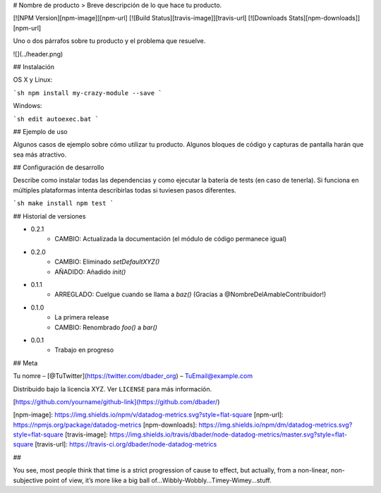 # Nombre de producto
> Breve descripción de lo que hace tu producto.

[![NPM Version][npm-image]][npm-url]
[![Build Status][travis-image]][travis-url]
[![Downloads Stats][npm-downloads]][npm-url]

Uno o dos párrafos sobre tu producto y el problema que resuelve.

![](../header.png)

## Instalación

OS X y Linux:

```sh
npm install my-crazy-module --save
```

Windows:

```sh
edit autoexec.bat
```

## Ejemplo de uso

Algunos casos de ejemplo sobre cómo utilizar tu producto. Algunos bloques de código y capturas de pantalla harán que sea más atractivo.

## Configuración de desarrollo

Describe como instalar todas las dependencias y como ejecutar la batería de tests (en caso de tenerla). Si funciona en múltiples plataformas intenta describirlas todas si tuviesen pasos diferentes.

```sh
make install
npm test
```

## Historial de versiones

* 0.2.1
    * CAMBIO: Actualizada la documentación (el módulo de código permanece igual)
* 0.2.0
    * CAMBIO: Eliminado `setDefaultXYZ()`
    * AÑADIDO: Añadido `init()`
* 0.1.1
    * ARREGLADO: Cuelgue cuando se llama a `baz()` (Gracias a  @NombreDelAmableContribuidor!)
* 0.1.0
    * La primera release
    * CAMBIO: Renombrado `foo()` a `bar()`
* 0.0.1
    * Trabajo en progreso

## Meta

Tu nomre – [@TuTwitter](https://twitter.com/dbader_org) – TuEmail@example.com

Distribuido bajo la licencia XYZ. Ver ``LICENSE`` para más información.

[https://github.com/yourname/github-link](https://github.com/dbader/)

[npm-image]: https://img.shields.io/npm/v/datadog-metrics.svg?style=flat-square
[npm-url]: https://npmjs.org/package/datadog-metrics
[npm-downloads]: https://img.shields.io/npm/dm/datadog-metrics.svg?style=flat-square
[travis-image]: https://img.shields.io/travis/dbader/node-datadog-metrics/master.svg?style=flat-square
[travis-url]: https://travis-ci.org/dbader/node-datadog-metrics


## 

You see, most people think that time is a strict progression of cause to effect, but actually, from a non-linear, non-subjective point of view, it’s more like a big ball of...Wibbly-Wobbly...Timey-Wimey...stuff.
